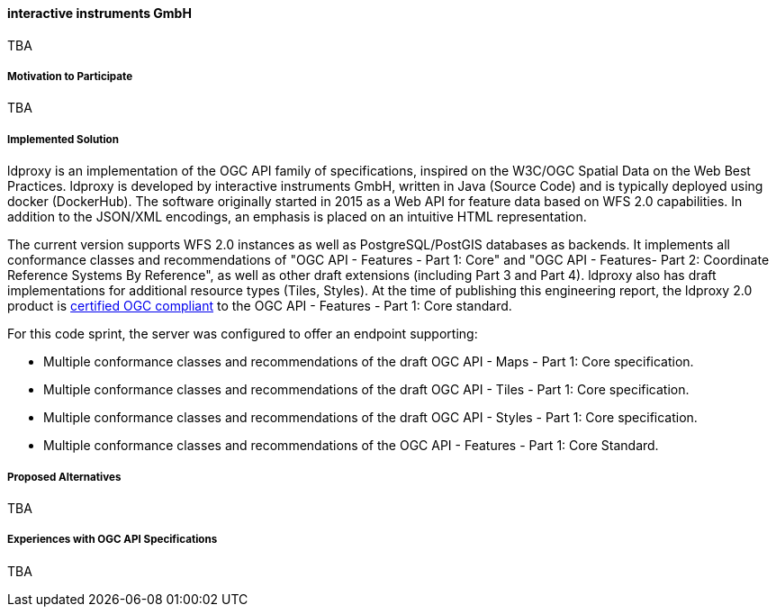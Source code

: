 ==== interactive instruments GmbH

TBA

===== Motivation to Participate

TBA

===== Implemented Solution

ldproxy is an implementation of the OGC API family of specifications, inspired on the W3C/OGC Spatial Data on the Web Best Practices. ldproxy is developed by interactive instruments GmbH, written in Java (Source Code) and is typically deployed using docker (DockerHub). The software originally started in 2015 as a Web API for feature data based on WFS 2.0 capabilities. In addition to the JSON/XML encodings, an emphasis is placed on an intuitive HTML representation.

The current version supports WFS 2.0 instances as well as PostgreSQL/PostGIS databases as backends. It implements all conformance classes and recommendations of "OGC API - Features - Part 1: Core" and "OGC API - Features- Part 2: Coordinate Reference Systems By Reference", as well as other draft extensions (including Part 3 and Part 4). ldproxy also has draft implementations for additional resource types (Tiles, Styles). At the time of publishing this engineering report, the ldproxy 2.0 product is https://www.ogc.org/resource/products/details/?pid=1598[certified OGC compliant] to the OGC API - Features - Part 1: Core standard.

For this code sprint, the server was configured to offer an endpoint supporting:

* Multiple conformance classes and recommendations of the draft OGC API - Maps - Part 1: Core specification.
* Multiple conformance classes and recommendations of the draft OGC API - Tiles - Part 1: Core specification.
* Multiple conformance classes and recommendations of the draft OGC API - Styles - Part 1: Core specification.
* Multiple conformance classes and recommendations of the OGC API - Features - Part 1: Core Standard.

===== Proposed Alternatives

TBA

===== Experiences with OGC API Specifications

TBA
